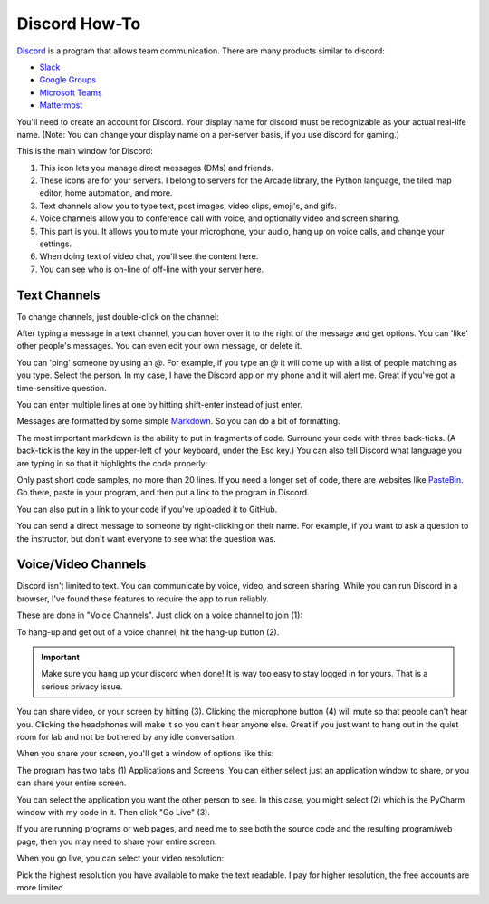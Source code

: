 Discord How-To
==============

`Discord <https://discord.com/new>`_ is a program that allows team communication. There are many products
similar to discord:

* `Slack <https://slack.com/>`_
* `Google Groups <https://groups.google.com/forum/#!overview>`_
* `Microsoft Teams <https://www.microsoft.com/en-us/microsoft-365/microsoft-teams/group-chat-software>`_
* `Mattermost <https://mattermost.com/>`_

You'll need to create an account for Discord. Your display name for discord must
be recognizable as your actual real-life name. (Note: You can change your display
name on a per-server basis, if you use discord for gaming.)

This is the main window for Discord:

.. image:: main_window.png

1. This icon lets you manage direct messages (DMs) and friends.
2. These icons are for your servers. I belong to servers for the Arcade
   library, the Python language, the tiled map editor, home automation, and more.
3. Text channels allow you to type text, post images, video clips, emoji's,
   and gifs.
4. Voice channels allow you to conference call with voice, and optionally video
   and screen sharing.
5. This part is you. It allows you to mute your microphone, your audio, hang
   up on voice calls, and change your settings.
6. When doing text of video chat, you'll see the content here.
7. You can see who is on-line of off-line with your server here.

Text Channels
-------------

To change channels, just double-click on the channel:

.. image:: channels.png
   :width: 25%

After typing a message in a text channel, you can hover over it to the right
of the message and get options. You can 'like' other people's messages. You can
even edit your own message, or delete it.

.. image:: edit_message.png


You can 'ping' someone by using an `@`. For example, if you type an `@` it will
come up with a list of people matching as you type. Select the person. In my case,
I have the Discord app on my phone and it will alert me. Great if you've got
a time-sensitive question.

.. image:: ping.png
   :width: 25%

You can enter multiple lines at one by hitting shift-enter instead of just
enter.

Messages are formatted by some simple
`Markdown <https://www.markdownguide.org/>`_.
So you can do a bit of formatting.

.. image:: markdown.png
   :width: 75%

The most important markdown is the ability to put in fragments of code.
Surround your code with three back-ticks. (A back-tick is the key in the
upper-left of your keyboard, under the Esc key.) You can also tell
Discord what language you are typing in so that it highlights the code
properly:

.. image:: python.png
   :width: 50%

Only past short code samples, no more than 20 lines. If you need a longer set of
code, there are websites like `PasteBin <https://pastebin.com/>`_. Go there,
paste in your program, and then put a link to the program in Discord.

.. image:: pastebin.png

You can also put in a link to your code if you've uploaded it to GitHub.

You can send a direct message to someone by right-clicking on their name. For
example, if you want to ask a question to the instructor, but don't want everyone
to see what the question was.

.. image:: dm.png
   :width: 25%


Voice/Video Channels
--------------------

Discord isn't limited to text. You can communicate by voice, video, and screen
sharing. While you can run Discord in a browser, I've found these
features to require the app to run reliably.

These are done in "Voice Channels". Just click on a voice channel to
join (1):

.. image:: voice_detail.png
   :width: 25%

To hang-up and get out of a voice channel, hit the hang-up button (2).

.. important::

    Make sure you hang up your discord when done! It is way too easy to
    stay logged in for yours. That is a serious privacy issue.

You can share video, or your screen by hitting (3). Clicking the microphone
button (4) will mute so that people can't hear you. Clicking the headphones
will make it so you can't hear anyone else. Great if you just want to
hang out in the quiet room for lab and not be bothered by any idle conversation.

When you share your screen, you'll get a window of options like this:

.. image:: select_stream.png
   :width: 35%

The program has two tabs (1) Applications and Screens. You
can either select just an application window to share, or you can
share your entire screen.

You can select the application you want the other person to see.
In this case, you might select (2) which is the PyCharm window with
my code in it. Then click "Go Live" (3).

If you are running programs or web pages, and need me to see
both the source code and the resulting program/web page, then you
may need to share your entire screen.

When you go live, you can select your video resolution:

.. image:: video_streaming.png
   :width: 35%

Pick the highest resolution you have available to make the
text readable. I pay for higher resolution, the free accounts
are more limited.
